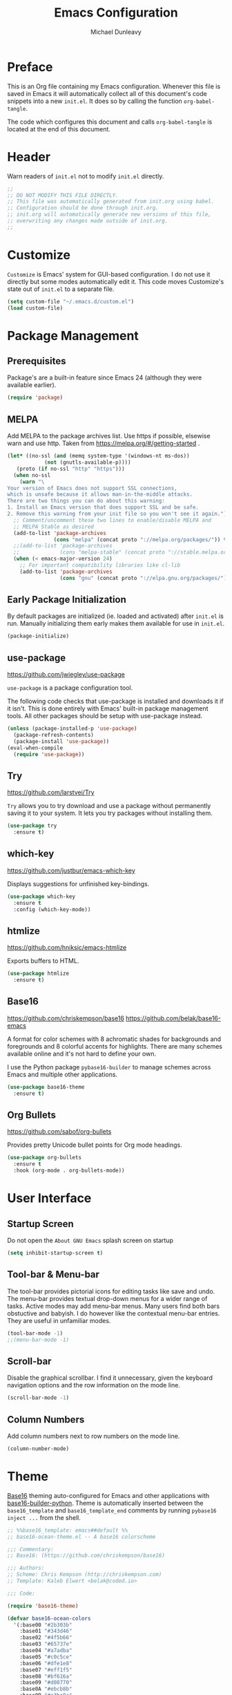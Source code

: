#+TITLE:	Emacs Configuration
#+AUTHOR:	Michael Dunleavy
#+EMAIL:	michaelldunleavy@gmail.com


* Preface

This is an Org file containing my Emacs configuration. Whenever this
file is saved in Emacs it will automatically collect all of this
document's code snippets into a new ~init.el~. It does so by calling
the function =org-babel-tangle=.

The code which configures this document and calls =org-babel-tangle=
is located at the end of this document.


* Header

Warn readers of ~init.el~ not to modify ~init.el~ directly.

#+BEGIN_SRC emacs-lisp :comments no
  ;;
  ;; DO NOT MODIFY THIS FILE DIRECTLY.
  ;; This file was automatically generated from init.org using babel.
  ;; Configuration should be done through init.org.
  ;; init.org will automatically generate new versions of this file,
  ;; overwriting any changes made outside of init.org.
  ;;

#+END_SRC


* Customize

~Customize~ is Emacs' system for GUI-based configuration. I do not use
it directly but some modes automatically edit it. This code moves
Customize's state out of ~init.el~ to a separate file.

#+BEGIN_SRC emacs-lisp
  (setq custom-file "~/.emacs.d/custom.el")
  (load custom-file)
#+END_SRC


* Package Management

** Prerequisites

Package's are a built-in feature since Emacs 24 (although they were
available earlier).

#+BEGIN_SRC emacs-lisp
  (require 'package)
#+END_SRC


** MELPA

Add MELPA to the package archives list. Use https if possible,
elsewise warn and use http. Taken from
https://melpa.org/#/getting-started .

#+BEGIN_SRC emacs-lisp
  (let* ((no-ssl (and (memq system-type '(windows-nt ms-dos))
			  (not (gnutls-available-p))))
	 (proto (if no-ssl "http" "https")))
	(when no-ssl
	  (warn "\
  Your version of Emacs does not support SSL connections,
  which is unsafe because it allows man-in-the-middle attacks.
  There are two things you can do about this warning:
  1. Install an Emacs version that does support SSL and be safe.
  2. Remove this warning from your init file so you won't see it again."))
	;; Comment/uncomment these two lines to enable/disable MELPA and
	;; MELPA Stable as desired
	(add-to-list 'package-archives
				 (cons "melpa" (concat proto "://melpa.org/packages/")) t)
	;;(add-to-list 'package-archives
	;;             (cons "melpa-stable" (concat proto "://stable.melpa.org/packages/")) t)
	(when (< emacs-major-version 24)
	  ;; For important compatibility libraries like cl-lib
	  (add-to-list 'package-archives
				   (cons "gnu" (concat proto "://elpa.gnu.org/packages/")))))
#+END_SRC


** Early Package Initialization

By default packages are initialized (ie. loaded and activated) after
~init.el~ is run. Manually initializing them early makes them available
for use in ~init.el~.

#+BEGIN_SRC emacs-lisp
  (package-initialize)
#+END_SRC


** use-package

https://github.com/jwiegley/use-package

~use-package~ is a package configuration tool.

The following code checks that use-package is installed and downloads
it if it isn't. This is done entirely with Emacs' built-in package
management tools. All other packages should be setup with use-package
instead.

#+BEGIN_SRC emacs-lisp
  (unless (package-installed-p 'use-package)
	(package-refresh-contents)
	(package-install 'use-package))
  (eval-when-compile
	(require 'use-package))
#+END_SRC


** Try

https://github.com/larstvei/Try

~Try~ allows you to try download and use a package without permanently
saving it to your system. It lets you try packages without installing
them.

#+BEGIN_SRC emacs-lisp
  (use-package try
	:ensure t)
#+END_SRC


** which-key

https://github.com/justbur/emacs-which-key

Displays suggestions for unfinished key-bindings.

#+BEGIN_SRC emacs-lisp
  (use-package which-key
	:ensure t
	:config (which-key-mode))
#+END_SRC


** htmlize

https://github.com/hniksic/emacs-htmlize

Exports buffers to HTML.

#+BEGIN_SRC emacs-lisp
  (use-package htmlize
	:ensure t)
#+END_SRC


** Base16

https://github.com/chriskempson/base16
https://github.com/belak/base16-emacs

A format for color schemes with 8 achromatic shades for backgrounds
and foregrounds and 8 colorful accents for highlights. There are many
schemes available online and it's not hard to define your own.

I use the Python package ~pybase16-builder~ to manage schemes across
Emacs and multiple other applications.

#+BEGIN_SRC emacs-lisp
  (use-package base16-theme
	:ensure t)
#+END_SRC


** Org Bullets

https://github.com/sabof/org-bullets

Provides pretty Unicode bullet points for Org mode headings.

#+BEGIN_SRC emacs-lisp
  (use-package org-bullets
    :ensure t
    :hook (org-mode . org-bullets-mode))
#+END_SRC


* User Interface

** Startup Screen

Do not open the ~About GNU Emacs~ splash screen on startup

#+BEGIN_SRC emacs-lisp
  (setq inhibit-startup-screen t)
#+END_SRC


** Tool-bar & Menu-bar

The tool-bar provides pictorial icons for editing tasks like save and
undo. The menu-bar provides textual drop-down menus for a wider range
of tasks. Active modes may add menu-bar menus. Many users find both
bars obstuctive and babyish. I do however like the contextual menu-bar
entries. They are useful in unfamiliar modes.

#+BEGIN_SRC emacs-lisp
  (tool-bar-mode -1)
  ;;(menu-bar-mode -1)
#+END_SRC


** Scroll-bar

Disable the graphical scrollbar. I find it unnecessary, given the
keyboard navigation options and the row information on the mode line.

#+BEGIN_SRC emacs-lisp
  (scroll-bar-mode -1)
#+END_SRC


** Column Numbers

Add column numbers next to row numbers on the mode line.

#+BEGIN_SRC emacs-lisp
  (column-number-mode)
#+END_SRC


* Theme

[[https://github.com/chriskempson/base16][Base16]] theming auto-configured for Emacs and other applications with
[[https://github.com/InspectorMustache/base16-builder-python][base16-builder-python]]. Theme is automatically inserted between the
=base16_template= and =base16_template_end= comments by
running =pybase16 inject ...= from the shell.

#+BEGIN_SRC emacs-lisp
;; %%base16_template: emacs##default %%
;; base16-ocean-theme.el -- A base16 colorscheme

;;; Commentary:
;; Base16: (https://github.com/chriskempson/base16)

;;; Authors:
;; Scheme: Chris Kempson (http://chriskempson.com)
;; Template: Kaleb Elwert <belak@coded.io>

;;; Code:

(require 'base16-theme)

(defvar base16-ocean-colors
  '(:base00 "#2b303b"
    :base01 "#343d46"
    :base02 "#4f5b66"
    :base03 "#65737e"
    :base04 "#a7adba"
    :base05 "#c0c5ce"
    :base06 "#dfe1e8"
    :base07 "#eff1f5"
    :base08 "#bf616a"
    :base09 "#d08770"
    :base0A "#ebcb8b"
    :base0B "#a3be8c"
    :base0C "#96b5b4"
    :base0D "#8fa1b3"
    :base0E "#b48ead"
    :base0F "#ab7967")
  "All colors for Base16 Ocean are defined here.")

;; Define the theme
(deftheme base16-ocean)

;; Add all the faces to the theme
(base16-theme-define 'base16-ocean base16-ocean-colors)

;; Mark the theme as provided
(provide-theme 'base16-ocean)

(provide 'base16-ocean-theme)

;;; base16-ocean-theme.el ends here
;; %%base16_template_end%%
#+END_SRC


* Editing

** Indentation & Whitespace

*** Tabs vs Spaces

Prefer spaces for ~prog-mode~, a superclass of all programming
modes. Default to tabs otherwise.

#+BEGIN_SRC emacs-lisp
  (add-hook 'prog-mode-hook (lambda ()
							  (setq indent-tabs-mode nil)))
#+END_SRC


*** Indentation Width

#+BEGIN_SRC emacs-lisp
  (setq-default tab-width 4)
#+END_SRC


*** Indentation Behaviour

#+BEGIN_SRC emacs-lisp
  ;; TAB only indents when point is at the start of a line
  (setq-default tab-always-indent nil)

  ;; newlines don't indent the previous line
  ;;(setq-default electric-indent-inhibit t)
#+END_SRC


*** Whitespace Deletion

#+BEGIN_SRC emacs-lisp
  ;; backspace deletes all whitespace at once
  ;; consider writing/stealing a backspace-to-tab-stop function
  (setq backward-delete-char-untabify-method 'hungry)
#+END_SRC


*** Trailing Whitespace

#+BEGIN_SRC emacs-lisp
  (setq-default show-trailing-whitespace t)
#+END_SRC


** Pretty Symbols

~Minor mode for drawing multi-character tokens as Unicode glyphs
(e.g. lambda -> λ).~

#+BEGIN_SRC emacs-lisp
  (global-prettify-symbols-mode 1)
#+END_SRC


** Parentheses

Highlight pairs of matching parentheses when the point is on one of
them.

#+BEGIN_SRC emacs-lisp
  (show-paren-mode 1)
#+END_SRC


* Auto-saves & Backups

** Auto-saves

#+BEGIN_QUOTE
	By default, Emacs automatically saves your changes to a file
	intermittently. If anything should happen, you can recover a file
	with ~M-x recover-file~.

	...

	By default, auto-save files are stored in the current directory
	with a file name on the form ~#file#~. If you don’t want to
	clutter up your file tree with Emacs' backup files, you can save
	them to a dedicated directory

	--- https://emacswiki.org/emacs/AutoSave
#+END_QUOTE

The following code sets the auto-save location to a single,
out-of-the-way directory.

#+BEGIN_SRC emacs-lisp
  (defvar mike-auto-save-location
	(expand-file-name "~/.emacs.d/auto-saves/")
	"Base directory for auto save files.")
  (setq auto-save-file-name-transforms
		`((".*" ,mike-auto-save-location t)))
#+END_SRC


** Backups

Taken from
http://pragmaticemacs.com/emacs/auto-save-and-backup-every-save . See
link for walkthrough.

Emacs can automatically back-up old versions of files when changes are
saved.

#+BEGIN_QUOTE
	By default the backup file is made in the same directory as the
	original with a name like ~file~~. The way the backup works is
	that Emacs makes a copy of a file the first time you save it in an
	Emacs session. It only makes that one backup though, so this is
	not very useful if you keep your session running for a long time
	and want to recover an earlier version of a file.

	--- http://pragmaticemacs.com/emacs/auto-save-and-backup-every-save
#+END_QUOTE

The following code:
- Moves autosaves to a single, out-of-the-way location
- Sets up backups after every save
- Allows multiple backups of the same file to co-exist
- Numbers backups
- Copies the first backup of each session to a separate directory
- Prevents backups of files over a certain size

These backups will pile up over time unless regularly
purged. Currently I use a cron-job to delete that are over 1 week old.

#+BEGIN_SRC emacs-lisp
  ;; custom backup location
  ;; will contain sub-directories for per-session and per-save backups
  (defvar mike-backup-location (expand-file-name "~/.emacs.d/backups/")
	"Base directory for backup files.")

  ;; set default/per-save backup location
  (setq backup-directory-alist
	`((".*" . ,(expand-file-name "per-save/" mike-backup-location))))

  (setq
   backup-by-copying t        ; don't clobber symlinks
   kept-new-versions 1000     ; keep n latest versions
   kept-old-versions 0        ; don't bother with old versions
   delete-old-versions t      ; don't ask about deleting old versions
   version-control t          ; number backups
   vc-make-backup-files t)    ; backup version controlled files

  (defvar mike-backup-file-size-limit (* 5 1024 1024)
	"Maximum size of a file (in bytes) that should be copied at each savepoint.")

  (defun mike-backup-every-save ()
	"Backup files every time they are saved, as well as at the start of each session"

	;; when at start of session
	(when (not buffer-backed-up)
	  ;; settings for per-session backup
	  (let ((backup-directory-alist
			 `((".*" . ,(expand-file-name "per-session/" mike-backup-location))))
			(kept-new-versions 1000))

		;; make a per-session backup
		(if (<= (buffer-size) mike-backup-file-size-limit)
			(progn
			  (message "Made per-session backup of %s" (buffer-name))
			  (backup-buffer))
		  (warn
		   "Buffer %s too large to backup - increase value of mike-backup-file-size-limit"
		   (buffer-name)))))

	;; always
	(let ((buffer-backed-up nil))
	  (if (<= (buffer-size) mike-backup-file-size-limit)
		  (progn
			(message "Made per-save backup of %s" (buffer-name))
			(backup-buffer))
		(warn
		 "Buffer %s too large to backup - increase value of mike-backup-file-size-limit"
		 (buffer-name)))))

  (add-hook 'before-save-hook 'mike-backup-every-save)
#+END_SRC


* Misc

** Symbolic Links

Disable warning about following symbolic links to version controlled
directories.

#+BEGIN_SRC emacs-lisp
  ;; honestly, I don't know the full implications of this one
  ;; I just want the yes/no prompt gone
  (setq vc-follow-symlinks nil)
#+END_SRC


* Org

** Indentation

Indent text according to outline structure. (Calls =org-indent-mode=.)

#+BEGIN_SRC emacs-lisp
  (setq org-startup-indented t)
#+END_SRC


** Emphasis

Hide emphasis marker characters (such as '/'s for italics).

#+BEGIN_SRC emacs-lisp
  (setq org-hide-emphasis-markers t)
#+END_SRC


* init.org

** Org-mode Properties

*** Tangling

Mark all source blocks for compilation.

#+BEGIN_SRC org :tangle no
  #+PROPERTY: header-args  :tangle yes
#+END_SRC
#+PROPERTY: header-args  :tangle yes


*** Comments

Put comments in output file to denote sections.

#+BEGIN_SRC org :tangle no
  #+PROPERTY: header-args+ :comments yes
#+END_SRC
#+PROPERTY: header-args+ :comments yes


*** Results

Prevent evaluation results from being appended to ~init.org~.

#+BEGIN_SRC org :tangle no
  #+PROPERTY: header-args+ :results silent
#+END_SRC
#+PROPERTY: header-args+ :results silent


** Emacs File Local Variables

Compile ~init.el~ whenever ~init.org~ is saved in Emacs.

~The start of the local variables list should be no more than 3000
characters from the end of the file...~ I had a very unpleasant time
figururing that out.

#+BEGIN_SRC org :tangle no
  # Local Variables:
  # eval: (add-hook 'after-save-hook 'org-babel-tangle nil t)
  # End:
#+END_SRC

# Local Variables:
# eval: (add-hook 'after-save-hook 'org-babel-tangle nil t)
# End: